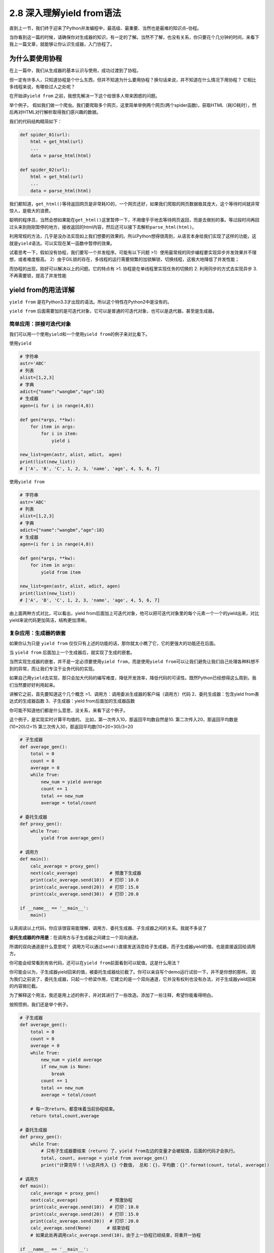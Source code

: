2.8 深入理解yield from语法
==================================

直到上一节，我们终于迎来了Python并发编程中，最高级、最重要、当然也是最难的知识点–\ ``协程``\ 。

当你看到这一篇的时候，请确保你对生成器的知识，有一定的了解。当然不了解，也没有关系，你只要花个几分钟的时间，来看下我上一篇文章，就能够让你认识生成器，入门协程了。


为什么要使用协程
----------------

在上一篇中，我们从生成器的基本认识与使用，成功过渡到了协程。

但一定有许多人，只知道协程是个什么东西，但并不知道为什么要用协程？换句话来说，并不知道在什么情况下用协程？
它相比多线程来说，有哪些过人之处呢？

在开始讲\ ``yield from``
之前，我想先解决一下这个给很多人带来困惑的问题。

举个例子。
假如我们做一个爬虫。我们要爬取多个网页，这里简单举例两个网页(两个spider函数)，获取HTML（耗IO耗时），然后再对HTML对行解析取得我们感兴趣的数据。

我们的代码结构精简如下：

.. code:: python

    def spider_01(url):
        html = get_html(url)
        ...
        data = parse_html(html)

    def spider_02(url):
        html = get_html(url)
        ...
        data = parse_html(html)

我们都知道，\ ``get_html()``\ 等待返回网页是非常耗IO的，一个网页还好，如果我们爬取的网页数据极其庞大，这个等待时间就非常惊人，是极大的浪费。

聪明的程序员，当然会想如果能在\ ``get_html()``\ 这里暂停一下，不用傻乎乎地去等待网页返回，而是去做别的事。等过段时间再回过头来到刚刚暂停的地方，接收返回的html内容，然后还可以接下去解析\ ``parse_html(html)``\ 。

利用常规的方法，几乎是没办法实现如上我们想要的效果的。所以Python想得很周到，从语言本身给我们实现了这样的功能，这就是\ ``yield``\ 语法。可以实现在某一函数中暂停的效果。

试着思考一下，假如没有协程，我们要写一个并发程序。可能有以下问题
>1）使用最常规的同步编程要实现异步并发效果并不理想，或者难度极高。
2）由于GIL锁的存在，多线程的运行需要频繁的加锁解锁，切换线程，这极大地降低了并发性能；

而协程的出现，刚好可以解决以上的问题。它的特点有 >1.
协程是在单线程里实现任务的切换的 2. 利用同步的方式去实现异步 3.
不再需要锁，提高了并发性能

yield from的用法详解
--------------------

``yield from``
是在Python3.3才出现的语法。所以这个特性在Python2中是没有的。

``yield from``
后面需要加的是可迭代对象，它可以是普通的可迭代对象，也可以是迭代器，甚至是生成器。

简单应用：拼接可迭代对象
~~~~~~~~~~~~~~~~~~~~~~~~

我们可以用一个使用\ ``yield``\ 和一个使用\ ``yield from``\ 的例子来对比看下。

使用\ ``yield``

.. code:: python

    # 字符串
    astr='ABC'
    # 列表
    alist=[1,2,3]
    # 字典
    adict={"name":"wangbm","age":18}
    # 生成器
    agen=(i for i in range(4,8))

    def gen(*args, **kw):
        for item in args:
            for i in item:
                yield i

    new_list=gen(astr, alist, adict， agen)
    print(list(new_list))
    # ['A', 'B', 'C', 1, 2, 3, 'name', 'age', 4, 5, 6, 7]

使用\ ``yield from``

.. code:: python

    # 字符串
    astr='ABC'
    # 列表
    alist=[1,2,3]
    # 字典
    adict={"name":"wangbm","age":18}
    # 生成器
    agen=(i for i in range(4,8))

    def gen(*args, **kw):
        for item in args:
            yield from item

    new_list=gen(astr, alist, adict, agen)
    print(list(new_list))
    # ['A', 'B', 'C', 1, 2, 3, 'name', 'age', 4, 5, 6, 7]

由上面两种方式对比，可以看出，yield
from后面加上可迭代对象，他可以把可迭代对象里的每个元素一个一个的yield出来，对比yield来说代码更加简洁，结构更加清晰。

复杂应用：生成器的嵌套
~~~~~~~~~~~~~~~~~~~~~~

如果你认为只是 ``yield from``
仅仅只有上述的功能的话，那你就太小瞧了它，它的更强大的功能还在后面。

当 ``yield from`` 后面加上一个生成器后，就实现了生成的嵌套。

当然实现生成器的嵌套，并不是一定必须要使用\ ``yield from``\ ，而是使用\ ``yield from``\ 可以让我们避免让我们自己处理各种料想不到的异常，而让我们专注于业务代码的实现。

如果自己用\ ``yield``\ 去实现，那只会加大代码的编写难度，降低开发效率，降低代码的可读性。既然Python已经想得这么周到，我们当然要好好利用起来。

讲解它之前，首先要知道这个几个概念
>1、\ ``调用方``\ ：调用委派生成器的客户端（调用方）代码
2、\ ``委托生成器``\ ：包含yield from表达式的生成器函数
3、\ ``子生成器``\ ：yield from后面加的生成器函数

你可能不知道他们都是什么意思，没关系，来看下这个例子。

这个例子，是实现实时计算平均值的。
比如，第一次传入10，那返回平均数自然是10.
第二次传入20，那返回平均数是(10+20)/2=15
第三次传入30，那返回平均数(10+20+30)/3=20

.. code:: python

    # 子生成器
    def average_gen():
        total = 0
        count = 0
        average = 0
        while True:
            new_num = yield average
            count += 1
            total += new_num
            average = total/count

    # 委托生成器
    def proxy_gen():
        while True:
            yield from average_gen()

    # 调用方
    def main():
        calc_average = proxy_gen()
        next(calc_average)            # 预激下生成器
        print(calc_average.send(10))  # 打印：10.0
        print(calc_average.send(20))  # 打印：15.0
        print(calc_average.send(30))  # 打印：20.0

    if __name__ == '__main__':
        main()

认真阅读以上代码，你应该很容易能理解，调用方、委托生成器、子生成器之间的关系。我就不多说了

**委托生成器的作用是**\ ：在调用方与子生成器之间建立一个\ ``双向通道``\ 。

所谓的双向通道是什么意思呢？
调用方可以通过\ ``send()``\ 直接发送消息给子生成器，而子生成器yield的值，也是直接返回给调用方。

你可能会经常看到有些代码，还可以在\ ``yield from``\ 前面看到可以赋值。这是什么用法？

你可能会以为，子生成器yield回来的值，被委托生成器给拦截了。你可以亲自写个demo运行试验一下，并不是你想的那样。
因为我们之前说了，委托生成器，只起一个桥梁作用，它建立的是一个\ ``双向通道``\ ，它并没有权利也没有办法，对子生成器yield回来的内容做拦截。

为了解释这个用法，我还是用上述的例子，并对其进行了一些改造。添加了一些注释，希望你能看得明白。

按照惯例，我们还是举个例子。

.. code:: python

    # 子生成器
    def average_gen():
        total = 0
        count = 0
        average = 0
        while True:
            new_num = yield average
            if new_num is None:
                break
            count += 1
            total += new_num
            average = total/count

        # 每一次return，都意味着当前协程结束。
        return total,count,average

    # 委托生成器
    def proxy_gen():
        while True:
            # 只有子生成器要结束（return）了，yield from左边的变量才会被赋值，后面的代码才会执行。
            total, count, average = yield from average_gen()
            print("计算完毕！！\n总共传入 {} 个数值， 总和：{}，平均数：{}".format(count, total, average))

    # 调用方
    def main():
        calc_average = proxy_gen()
        next(calc_average)            # 预激协程
        print(calc_average.send(10))  # 打印：10.0
        print(calc_average.send(20))  # 打印：15.0
        print(calc_average.send(30))  # 打印：20.0
        calc_average.send(None)      # 结束协程
        # 如果此处再调用calc_average.send(10)，由于上一协程已经结束，将重开一协程
        
    if __name__ == '__main__':
        main()

运行后，输出

.. code:: python

    10.0
    15.0
    20.0
    计算完毕！！
    总共传入 3 个数值， 总和：60，平均数：20.0

为什么要使用yield from
----------------------

学到这里，我相信你肯定要问，既然委托生成器，起到的只是一个双向通道的作用，我还需要委托生成器做什么？我调用方直接调用子生成器不就好啦？

高能预警~~~

下面我们来一起探讨一下，到底yield from
有什么过人之处，让我们非要用它不可。

因为它可以帮我们处理异常
~~~~~~~~~~~~~~~~~~~~~~~~

如果我们去掉委托生成器，而直接调用子生成器。那我们就需要把代码改成像下面这样，我们需要自己捕获异常并处理。而不像使\ ``yield from``\ 那样省心。

.. code:: python

    # 子生成器
    # 子生成器
    def average_gen():
        total = 0
        count = 0
        average = 0
        while True:
            new_num = yield average
            if new_num is None:
                break
            count += 1
            total += new_num
            average = total/count
        return total,count,average

    # 调用方
    def main():
        calc_average = average_gen()
        next(calc_average)            # 预激协程
        print(calc_average.send(10))  # 打印：10.0
        print(calc_average.send(20))  # 打印：15.0
        print(calc_average.send(30))  # 打印：20.0

        # ----------------注意-----------------
        try:
            calc_average.send(None)
        except StopIteration as e:
            total, count, average = e.value
            print("计算完毕！！\n总共传入 {} 个数值， 总和：{}，平均数：{}".format(count, total, average))
        # ----------------注意-----------------

    if __name__ == '__main__':
        main()

此时的你，可能会说，不就一个\ ``StopIteration``\ 的异常吗？自己捕获也没什么大不了的。

你要是知道\ ``yield from``\ 在背后为我们默默无闻地做了哪些事，你就不会这样说了。

具体\ ``yield from``\ 为我们做了哪些事，可以参考如下这段代码。

.. code:: python

    #一些说明
    """
    _i：子生成器，同时也是一个迭代器
    _y：子生成器生产的值
    _r：yield from 表达式最终的值
    _s：调用方通过send()发送的值
    _e：异常对象
    """

    _i = iter(EXPR)

    try:
        _y = next(_i)
    except StopIteration as _e:
        _r = _e.value

    else:
        while 1:
            try:
                _s = yield _y
            except GeneratorExit as _e:
                try:
                    _m = _i.close
                except AttributeError:
                    pass
                else:
                    _m()
                raise _e
            except BaseException as _e:
                _x = sys.exc_info()
                try:
                    _m = _i.throw
                except AttributeError:
                    raise _e
                else:
                    try:
                        _y = _m(*_x)
                    except StopIteration as _e:
                        _r = _e.value
                        break
            else:
                try:
                    if _s is None:
                        _y = next(_i)
                    else:
                        _y = _i.send(_s)
                except StopIteration as _e:
                    _r = _e.value
                    break
    RESULT = _r

以上的代码，稍微有点复杂，有兴趣的同学可以结合以下说明去研究看看。 >1.
迭代器（即可指子生成器）产生的值直接返还给调用者 2.
任何使用send()方法发给委派生产器（即外部生产器）的值被直接传递给迭代器。如果send值是None，则调用迭代器next()方法；如果不为None，则调用迭代器的send()方法。如果对迭代器的调用产生StopIteration异常，委派生产器恢复继续执行yield
from后面的语句；若迭代器产生其他任何异常，则都传递给委派生产器。 3.
子生成器可能只是一个迭代器，并不是一个作为协程的生成器，所以它不支持.throw()和.close()方法,即可能会产生AttributeError
异常。 4. 除了GeneratorExit
异常外的其他抛给委派生产器的异常，将会被传递到迭代器的throw()方法。如果迭代器throw()调用产生了StopIteration异常，委派生产器恢复并继续执行，其他异常则传递给委派生产器。
5.
如果GeneratorExit异常被抛给委派生产器，或者委派生产器的close()方法被调用，如果迭代器有close()的话也将被调用。如果close()调用产生异常，异常将传递给委派生产器。否则，委派生产器将抛出GeneratorExit
异常。 6. 当迭代器结束并抛出异常时，yield
from表达式的值是其StopIteration 异常中的第一个参数。 7.
一个生成器中的return expr语句将会从生成器退出并抛出
StopIteration(expr)异常。

没兴趣看的同学，只要知道，\ ``yield from``\ 帮我们做了很多的异常处理，而且全面，而这些如果我们要自己去实现的话，一个是编写代码难度增加，写出来的代码可读性极差，这些我们就不说了，最主要的是很可能有遗漏，只要哪个异常没考虑到，都有可能导致程序崩溃什么的。

--------------

好了，今天就讲这些。

--------------

.. figure:: https://i.loli.net/2018/04/30/5ae6ce87421aa.jpg
   :alt: 关注公众号，获取最新文章

   关注公众号，获取最新文章

